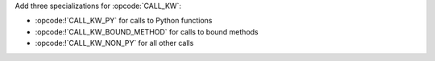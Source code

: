 Add three specializations for :opcode:`CALL_KW`:

* :opcode:!`CALL_KW_PY` for calls to Python functions
* :opcode:!`CALL_KW_BOUND_METHOD` for calls to bound methods
* :opcode:!`CALL_KW_NON_PY` for all other calls
